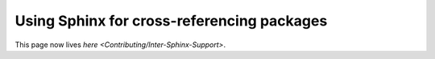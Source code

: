 
Using Sphinx for cross-referencing packages
===========================================

This page now lives `here <Contributing/Inter-Sphinx-Support>`.
